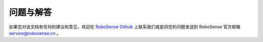 =======================================
问题与解答
=======================================
  
如果您对该文档有任何的建议和意见，欢迎在
`RoboSense Github <https://github.com/RoboSense-LiDAR>`_
上联系我们或是将您的问题发送到 RoboSense 官方邮箱 service@robosense.cn
。
